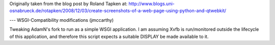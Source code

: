 Originally taken from the blog post by Roland Tapken at:
http://www.blogs.uni-osnabrueck.de/rotapken/2008/12/03/create-screenshots-of-a-web-page-using-python-and-qtwebkit/

---
WSGI-Compatibility modifications (jmccarthy)

Tweaking AdamN's fork to run as a simple WSGI application.  I am assuming Xvfb is run/monitored outside the lifecycle of this application, and therefore this script expects a suitable DISPLAY be made available to it.